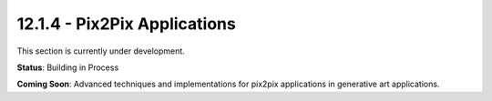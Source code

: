12.1.4 - Pix2Pix Applications
====================

This section is currently under development.

**Status**: Building in Process

**Coming Soon**: Advanced techniques and implementations for pix2pix applications in generative art applications.
